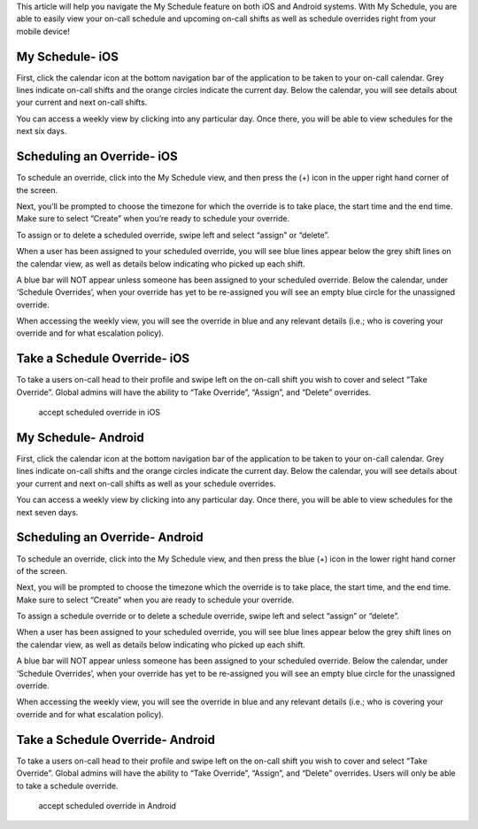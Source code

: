 This article will help you navigate the My Schedule feature on both iOS
and Android systems. With My Schedule, you are able to easily view your
on-call schedule and upcoming on-call shifts as well as schedule
overrides right from your mobile device!

**My Schedule- iOS**
--------------------

First, click the calendar icon at the bottom navigation bar of the
application to be taken to your on-call calendar. Grey lines indicate
on-call shifts and the orange circles indicate the current day. Below
the calendar, you will see details about your current and next on-call
shifts.

.. image:: images/iOS-Calendar@2x.png

You can access a weekly view by clicking into any particular day. Once
there, you will be able to view schedules for the next six days.

.. image:: images/iOS-Calendar3@2x.png

**Scheduling an Override- iOS**
-------------------------------

To schedule an override, click into the My Schedule view, and then press
the (+) icon in the upper right hand corner of the screen.

.. image:: images/iOS-Calendar-Override3@2x.png

 

Next, you’ll be prompted to choose the timezone for which the override
is to take place, the start time and the end time. Make sure to select
“Create” when you’re ready to schedule your override.

.. image:: images/iOS-Calendar-Override2@2x.png

To assign or to delete a scheduled override, swipe left and select
“assign” or “delete”.

.. image:: images/Image-from-iOS-7.png

When a user has been assigned to your scheduled override, you will see
blue lines appear below the grey shift lines on the calendar view, as
well as details below indicating who picked up each shift.

.. image:: images/iOS-Calendar-Overrides@2x.png

A blue bar will NOT appear unless someone has been assigned to your
scheduled override. Below the calendar, under ‘Schedule Overrides’, when
your override has yet to be re-assigned you will see an empty blue
circle for the unassigned override.

.. image:: images/iOS-Calendar4@2x.png

When accessing the weekly view, you will see the override in blue and
any relevant details (i.e.; who is covering your override and for what
escalation policy).

.. image:: images/iOS-Calendar2@2x.png

Take a Schedule Override- iOS
-----------------------------

To take a users on-call head to their profile and swipe left on the
on-call shift you wish to cover and select “Take Override”. Global
admins will have the ability to “Take Override”, “Assign”, and “Delete”
overrides.

 

.. figure:: images/Schedule-Overrides-iOS.png
   :alt: accept scheduled override in iOS

   accept scheduled override in iOS

 

**My Schedule- Android**
------------------------

First, click the calendar icon at the bottom navigation bar of the
application to be taken to your on-call calendar. Grey lines indicate
on-call shifts and the orange circles indicate the current day. Below
the calendar, you will see details about your current and next on-call
shifts as well as your schedule overrides.

.. image:: images/Android-Calendar@2x.png

You can access a weekly view by clicking into any particular day. Once
there, you will be able to view schedules for the next seven days.

.. image:: images/Android-Calendar3@2x.png

**Scheduling an Override- Android**
-----------------------------------

To schedule an override, click into the My Schedule view, and then press
the blue (+) icon in the lower right hand corner of the screen.

.. image:: images/Android-Calendar2@2x.png

Next, you will be prompted to choose the timezone which the override is
to take place, the start time, and the end time. Make sure to select
“Create” when you are ready to schedule your override.

.. image:: images/Android-Calendar4@2x.png

To assign a schedule override or to delete a schedule override, swipe
left and select “assign” or “delete”.

.. image:: images/Screenshot_20190219-100937.png

When a user has been assigned to your scheduled override, you will see
blue lines appear below the grey shift lines on the calendar view, as
well as details below indicating who picked up each shift.

.. image:: images/Android-Calendar5@2x-1.png

A blue bar will NOT appear unless someone has been assigned to your
scheduled override. Below the calendar, under ‘Schedule Overrides’, when
your override has yet to be re-assigned you will see an empty blue
circle for the unassigned override.

.. image:: images/Android-Calendar6@2x.png

When accessing the weekly view, you will see the override in blue and
any relevant details (i.e.; who is covering your override and for what
escalation policy).

.. image:: images/Screenshot_20190215-154514.png

Take a Schedule Override- Android
---------------------------------

To take a users on-call head to their profile and swipe left on the
on-call shift you wish to cover and select “Take Override”. Global
admins will have the ability to “Take Override”, “Assign”, and “Delete”
overrides. Users will only be able to take a schedule override.

.. figure:: images/Schedule-Overrides-Android-2.png
   :alt: accept scheduled override in Android

   accept scheduled override in Android
